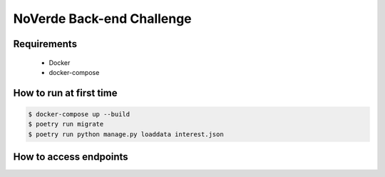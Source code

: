 ==========================
NoVerde Back-end Challenge
==========================

Requirements
------------
 * Docker
 * docker-compose

How to run at first time
------------------------

.. code-block:: bash

   $ docker-compose up --build
   $ poetry run migrate
   $ poetry run python manage.py loaddata interest.json

.. _Docker: http://docs.docker.com/
.. _docker-compose: http://docs.docker.com/compose

How to access endpoints
-----------------------
